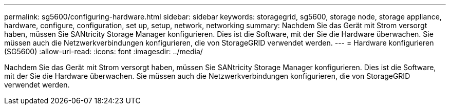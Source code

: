 ---
permalink: sg5600/configuring-hardware.html 
sidebar: sidebar 
keywords: storagegrid, sg5600, storage node, storage appliance, hardware, configure, configuration, set up, setup, network, networking 
summary: Nachdem Sie das Gerät mit Strom versorgt haben, müssen Sie SANtricity Storage Manager konfigurieren. Dies ist die Software, mit der Sie die Hardware überwachen. Sie müssen auch die Netzwerkverbindungen konfigurieren, die von StorageGRID verwendet werden. 
---
= Hardware konfigurieren (SG5600)
:allow-uri-read: 
:icons: font
:imagesdir: ../media/


[role="lead"]
Nachdem Sie das Gerät mit Strom versorgt haben, müssen Sie SANtricity Storage Manager konfigurieren. Dies ist die Software, mit der Sie die Hardware überwachen. Sie müssen auch die Netzwerkverbindungen konfigurieren, die von StorageGRID verwendet werden.
